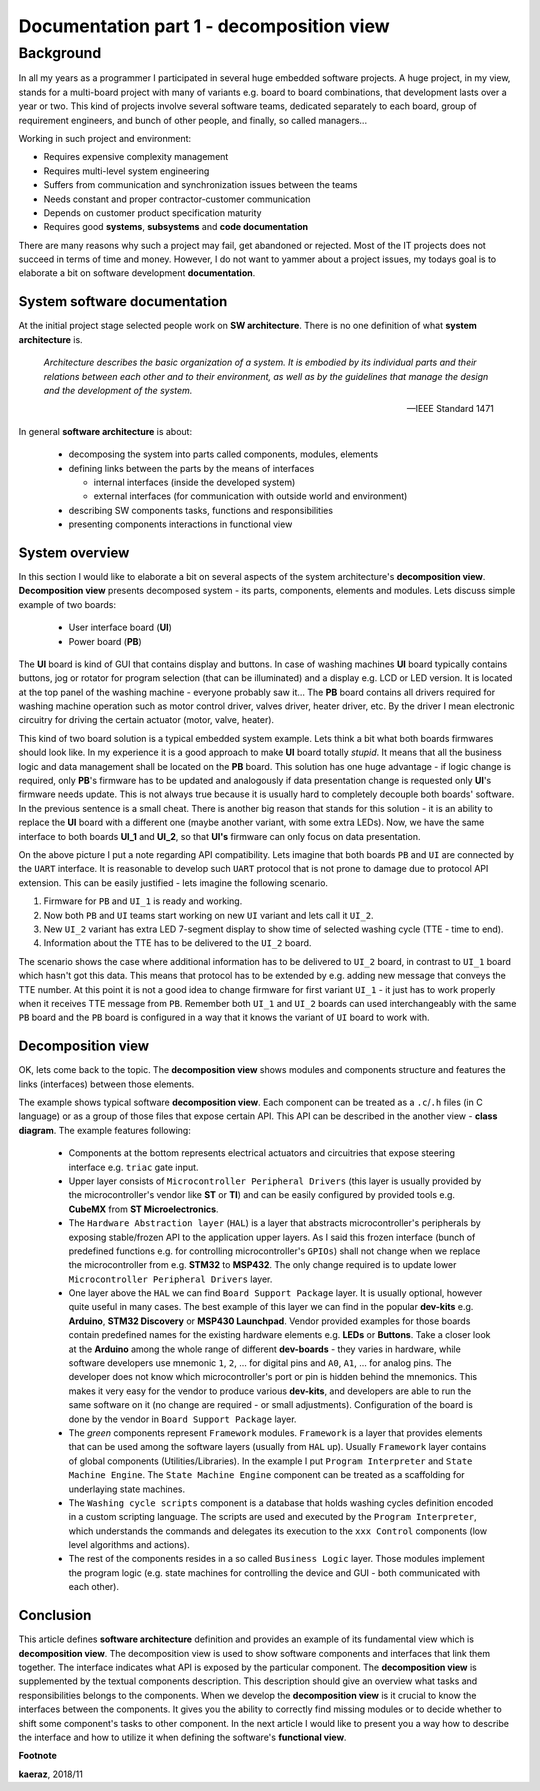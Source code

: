 *****************************************
Documentation part 1 - decomposition view
*****************************************

----------
Background
----------

In all my years as a programmer I participated in several huge embedded
software projects. A huge project, in my view, stands for a multi-board project
with many of variants e.g. board to board combinations, that development lasts
over a year or two. This kind of projects involve several software teams,
dedicated separately to each board, group of requirement engineers, and bunch
of other people, and finally, so called managers...

Working in such project and environment:

- Requires expensive complexity management
- Requires multi-level system engineering
- Suffers from communication and synchronization issues between the teams
- Needs constant and proper contractor-customer communication
- Depends on customer product specification maturity
- Requires good **systems**, **subsystems** and **code documentation**

There are many reasons why such a project may fail, get abandoned or rejected.
Most of the IT projects does not succeed in terms of time and money. However,
I do not want to yammer about a project issues, my todays goal is to elaborate
a bit on software development **documentation**.

System software documentation
-----------------------------

At the initial project stage selected people work on **SW architecture**.
There is no one definition of what **system architecture** is.

  *Architecture describes the basic organization of a system. It is embodied by
  its individual parts and their relations between each other and to their
  environment, as well as by the guidelines that manage the design and the
  development of the system.*

  -- IEEE Standard 1471

In general **software architecture** is about:

  - decomposing the system into parts called components, modules, elements
  - defining links between the parts by the means of interfaces

    + internal interfaces (inside the developed system)
    + external interfaces (for communication with outside world and environment)

  - describing SW components tasks, functions and responsibilities
  - presenting components interactions in functional view

System overview
---------------
In this section I would like to elaborate a bit on several aspects of the
system architecture's **decomposition view**. **Decomposition view** presents
decomposed system - its parts, components, elements and modules. Lets discuss
simple example of two boards:

  - User interface board (**UI**)
  - Power board (**PB**)

The **UI** board is kind of GUI that contains display and buttons. In case of
washing machines **UI** board typically contains buttons, jog or rotator for
program selection (that can be illuminated) and a display e.g. LCD or LED version.
It is located at the top panel of the washing machine - everyone probably saw it...
The **PB** board contains all drivers required for washing machine operation such
as motor control driver, valves driver, heater driver, etc. By the driver I mean
electronic circuitry for driving the certain actuator (motor, valve, heater).

This kind of two board solution is a typical embedded system example. Lets
think a bit what both boards firmwares should look like. In my experience it
is a good approach to make **UI** board totally *stupid*. It means that
all the business logic and data management shall be located on the **PB** board.
This solution has one huge advantage - if logic change is required,
only **PB**'s firmware has to be updated and analogously if data presentation
change is requested only **UI**'s firmware needs update. This is not always true
because it is usually hard to completely decouple both boards' software. In the
previous sentence is a small cheat. There is another big reason that stands for this solution
- it is an ability to replace the **UI** board with a different one (maybe another variant,
with some extra LEDs). Now, we have the same interface to both boards **UI_1**
and **UI_2**, so that **UI's** firmware can only focus on data presentation.

.. image:: uml/boards.png

On the above picture I put a note regarding API compatibility. Lets imagine
that both boards ``PB`` and ``UI`` are connected by the ``UART`` interface. It is
reasonable to develop such ``UART`` protocol that is not prone to damage due to
protocol API extension. This can be easily justified - lets imagine the following
scenario.

1. Firmware for ``PB`` and ``UI_1`` is ready and working.
2. Now both ``PB`` and ``UI`` teams start working on new ``UI`` variant and lets
   call it ``UI_2``.
3. New ``UI_2`` variant has extra LED 7-segment display to show time of selected
   washing cycle (TTE - time to end).
4. Information about the TTE has to be delivered to the ``UI_2`` board.

The scenario shows the case where additional information has to be delivered to
``UI_2`` board, in contrast to ``UI_1`` board which hasn't got this data. This
means that protocol has to be extended by e.g. adding new message that conveys
the TTE number. At this point it is not a good idea to change firmware for first
variant ``UI_1`` - it just has to work properly when it receives TTE message
from ``PB``. Remember both ``UI_1`` and ``UI_2`` boards can used interchangeably
with the same ``PB`` board and the ``PB`` board is configured in a way that
it knows the variant of ``UI`` board to work with.

Decomposition view
------------------
OK, lets come back to the topic. The **decomposition view** shows modules
and components structure and features the links (interfaces) between those elements.

.. image:: uml/decomposition-view-pb.png

The example shows typical software **decomposition view**. Each component can be
treated as a ``.c``/``.h`` files (in C language) or as a group of those files that expose
certain API. This API can be described in the another view - **class
diagram**. The example features following:

 - Components at the bottom represents electrical actuators and circuitries that
   expose steering interface e.g. ``triac`` gate input.
 - Upper layer consists of ``Microcontroller Peripheral Drivers`` (this layer is
   usually provided by the microcontroller's vendor like **ST** or **TI**) and can
   be easily configured by provided tools e.g. **CubeMX** from **ST Microelectronics**.
 - The ``Hardware Abstraction layer`` (``HAL``) is a layer that abstracts microcontroller's
   peripherals by exposing stable/frozen API to the application upper layers. As I said
   this frozen interface (bunch of predefined functions e.g. for controlling
   microcontroller's ``GPIOs``) shall not change when we replace the microcontroller
   from e.g. **STM32** to **MSP432**. The only change required is to update
   lower ``Microcontroller Peripheral Drivers`` layer.
 - One layer above the ``HAL`` we can find ``Board Support Package`` layer. It is
   usually optional, however quite useful in many cases. The best example of this layer
   we can find in the popular **dev-kits** e.g. **Arduino**, **STM32 Discovery** or
   **MSP430 Launchpad**. Vendor provided examples for those boards contain predefined names
   for the existing hardware elements e.g. **LEDs** or **Buttons**. Take a closer look at the
   **Arduino** among the whole range of different **dev-boards** - they varies in hardware, while
   software developers use mnemonic ``1``, ``2``, ... for digital pins and ``A0``, ``A1``, ... for
   analog pins. The developer does not know which microcontroller's port or pin
   is hidden behind the mnemonics. This makes it very easy for the vendor
   to produce various **dev-kits**, and developers are able to run the same software on it
   (no change are required - or small adjustments). Configuration of the board is done
   by the vendor in ``Board Support Package`` layer.
 - The *green* components represent ``Framework`` modules. ``Framework`` is a layer
   that provides elements that can be used among the software layers
   (usually from ``HAL`` up). Usually ``Framework`` layer contains of global components (Utilities/Libraries).
   In the example I put ``Program Interpreter`` and ``State Machine Engine``.
   The ``State Machine Engine`` component can be treated as a scaffolding for
   underlaying state machines.
 - The ``Washing cycle scripts`` component is a database that holds washing
   cycles definition encoded in a custom scripting language. The scripts are
   used and executed by the ``Program Interpreter``, which understands the commands
   and delegates its execution to the ``xxx Control`` components (low level
   algorithms and actions).
 - The rest of the components resides in a so called ``Business Logic`` layer. Those
   modules implement the program logic (e.g. state machines for controlling
   the device and GUI - both communicated with each other).

Conclusion
----------
This article defines **software architecture** definition and provides an example
of its fundamental view which is **decomposition view**. The decomposition view is
used to show software components and interfaces that link them together. The
interface indicates what API is exposed by the particular component. The
**decomposition view** is supplemented by the textual components description.
This description should give an overview what tasks and responsibilities
belongs to the components. When we develop the **decomposition view** is it
crucial to know the interfaces between the components. It gives you the ability
to correctly find missing modules or to decide whether to shift some
component's tasks to other component. In the next article I would like to
present you a way how to describe the interface and how to utilize it when
defining the software's **functional view**.

**Footnote**

**kaeraz**, 2018/11
